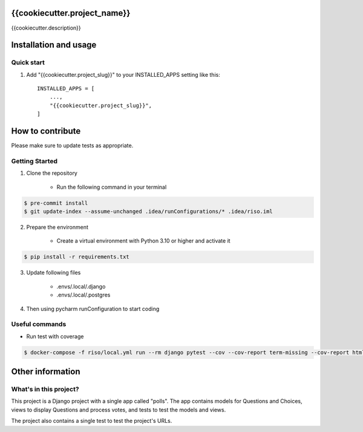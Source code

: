 =====
{{cookiecutter.project_name}}
=====

{{cookiecutter.description}}


======================
Installation and usage
======================

Quick start
-----------

1. Add "{{cookiecutter.project_slug}}" to your INSTALLED_APPS setting like this::

    INSTALLED_APPS = [
        ...,
        "{{cookiecutter.project_slug}}",
    ]


=================
How to contribute
=================

Please make sure to update tests as appropriate.

Getting Started
---------------

1. Clone the repository

    - Run the following command in your terminal

.. code-block:: bash

    $ pre-commit install
    $ git update-index --assume-unchanged .idea/runConfigurations/* .idea/riso.iml


2. Prepare the environment

    - Create a virtual environment with Python 3.10 or higher and activate it

.. code-block:: bash

    $ pip install -r requirements.txt


3. Update following files

    - .envs/.local/.django
    - .envs/.local/.postgres

4. Then using pycharm runConfiguration to start coding


Useful commands
---------------

- Run test with coverage

.. code-block:: bash

    $ docker-compose -f riso/local.yml run --rm django pytest --cov --cov-report term-missing --cov-report html


=================
Other information
=================

What's in this project?
-----------------------

This project is a Django project with a single app called "polls". The app
contains models for Questions and Choices, views to display Questions and
process votes, and tests to test the models and views.

The project also contains a single test to test the project's URLs.
